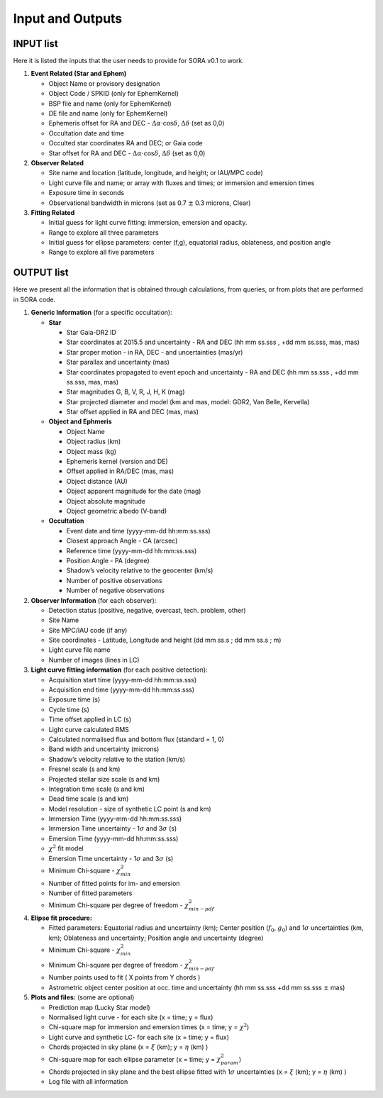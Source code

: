 .. _Sec:input_output:

Input and Outputs
=================

.. _SubSec_input_list:

INPUT list
----------

Here it is listed the inputs that the user needs to provide for SORA
v0.1 to work.

#. **Event Related (Star and Ephem)**

   -  Object Name or provisory designation

   -  Object Code / SPKID (only for EphemKernel)

   -  BSP file and name (only for EphemKernel)

   -  DE file and name (only for EphemKernel)

   -  Ephemeris offset for RA and DEC -
      :math:`\Delta \alpha \cdot \cos \delta`, :math:`\Delta \delta`
      (set as 0,0)

   -  Occultation date and time

   -  Occulted star coordinates RA and DEC; or Gaia code

   -  Star offset for RA and DEC -
      :math:`\Delta \alpha \cdot \cos \delta`, :math:`\Delta \delta`
      (set as 0,0)

#. **Observer Related**

   -  Site name and location (latitude, longitude, and height; or
      IAU/MPC code)

   -  Light curve file and name; or array with fluxes and times; or
      immersion and emersion times

   -  Exposure time in seconds

   -  Observational bandwidth in microns (set as 0.7 :math:`\pm` 0.3
      microns, Clear)

#. **Fitting Related**

   -  Initial guess for light curve fitting: immersion, emersion and
      opacity.

   -  Range to explore all three parameters

   -  Initial guess for ellipse parameters: center (f,g), equatorial
      radius, oblateness, and position angle

   -  Range to explore all five parameters

OUTPUT list
-----------

Here we present all the information that is obtained through
calculations, from queries, or from plots that are performed in SORA
code.

#. **Generic Information** (for a specific occultation):

   -  **Star**

      -  Star Gaia-DR2 ID

      -  Star coordinates at 2015.5 and uncertainty - RA and DEC (hh mm
         ss.sss , +dd mm ss.sss, mas, mas)

      -  Star proper motion - in RA, DEC - and uncertainties (mas/yr)

      -  Star parallax and uncertainty (mas)

      -  Star coordinates propagated to event epoch and uncertainty - RA
         and DEC (hh mm ss.sss , +dd mm ss.sss, mas, mas)

      -  Star magnitudes G, B, V, R, J, H, K (mag)

      -  Star projected diameter and model (km and mas, model: GDR2, Van
         Belle, Kervella)

      -  Star offset applied in RA and DEC (mas, mas)

   -  **Object and Ephmeris**

      -  Object Name

      -  Object radius (km)

      -  Object mass (kg)

      -  Ephemeris kernel (version and DE)

      -  Offset applied in RA/DEC (mas, mas)

      -  Object distance (AU)

      -  Object apparent magnitude for the date (mag)

      -  Object absolute magnitude

      -  Object geometric albedo (V-band)

   -  **Occultation**

      -  Event date and time (yyyy-mm-dd hh:mm:ss.sss)

      -  Closest approach Angle - CA (arcsec)

      -  Reference time (yyyy-mm-dd hh:mm:ss.sss)

      -  Position Angle - PA (degree)

      -  Shadow’s velocity relative to the geocenter (km/s)

      -  Number of positive observations

      -  Number of negative observations

#. **Observer Information** (for each observer):

   -  Detection status (positive, negative, overcast, tech. problem,
      other)

   -  Site Name

   -  Site MPC/IAU code (if any)

   -  Site coordinates - Latitude, Longitude and height (dd mm ss.s ; dd
      mm ss.s ; m)

   -  Light curve file name

   -  Number of images (lines in LC)

#. **Light curve fitting information** (for each positive detection):

   -  Acquisition start time (yyyy-mm-dd hh:mm:ss.sss)

   -  Acquisition end time (yyyy-mm-dd hh:mm:ss.sss)

   -  Exposure time (s)

   -  Cycle time (s)

   -  Time offset applied in LC (s)

   -  Light curve calculated RMS

   -  Calculated normalised flux and bottom flux (standard = 1, 0)

   -  Band width and uncertainty (microns)

   -  Shadow’s velocity relative to the station (km/s)

   -  Fresnel scale (s and km)

   -  Projected stellar size scale (s and km)

   -  Integration time scale (s and km)

   -  Dead time scale (s and km)

   -  Model resolution - size of synthetic LC point (s and km)

   -  Immersion Time (yyyy-mm-dd hh:mm:ss.sss)

   -  Immersion Time uncertainty - 1\ :math:`\sigma` and
      3\ :math:`\sigma` (s)

   -  Emersion Time (yyyy-mm-dd hh:mm:ss.sss)

   -  :math:`\chi^2` fit model

   -  Emersion Time uncertainty - 1\ :math:`\sigma` and
      3\ :math:`\sigma` (s)

   -  Minimum Chi-square - :math:`\chi^2_{min}`

   -  Number of fitted points for im- and emersion

   -  Number of fitted parameters

   -  Minimum Chi-square per degree of freedom -
      :math:`\chi^2_{min-pdf}`

#. **Elipse fit procedure:**

   -  Fitted parameters: Equatorial radius and uncertainty (km); Center
      position (:math:`f_0`, :math:`g_0`) and 1\ :math:`\sigma`
      uncertainties (km, km); Oblateness and uncertainty; Position angle
      and uncertainty (degree)

   -  Minimum Chi-square - :math:`\chi^2_{min}`

   -  Minimum Chi-square per degree of freedom -
      :math:`\chi^2_{min-pdf}`

   -  Number points used to fit ( X points from Y chords )

   -  Astrometric object center position at occ. time and uncertainty
      (hh mm ss.sss +dd mm ss.sss :math:`\pm` mas)

#. **Plots and files:** (some are optional)

   -  Prediction map (Lucky Star model)

   -  Normalised light curve - for each site (x = time; y = flux)

   -  Chi-square map for immersion and emersion times (x = time; y =
      :math:`\chi^2`)

   -  Light curve and synthetic LC- for each site (x = time; y = flux)

   -  Chords projected in sky plane (x = :math:`\xi` (km); y =
      :math:`\eta` (km) )

   -  Chi-square map for each ellipse parameter (x = time; y =
      :math:`\chi^2_{param}`)

   -  Chords projected in sky plane and the best ellipse fitted with
      1\ :math:`\sigma` uncertainties (x = :math:`\xi` (km); y =
      :math:`\eta` (km) )

   -  Log file with all information
